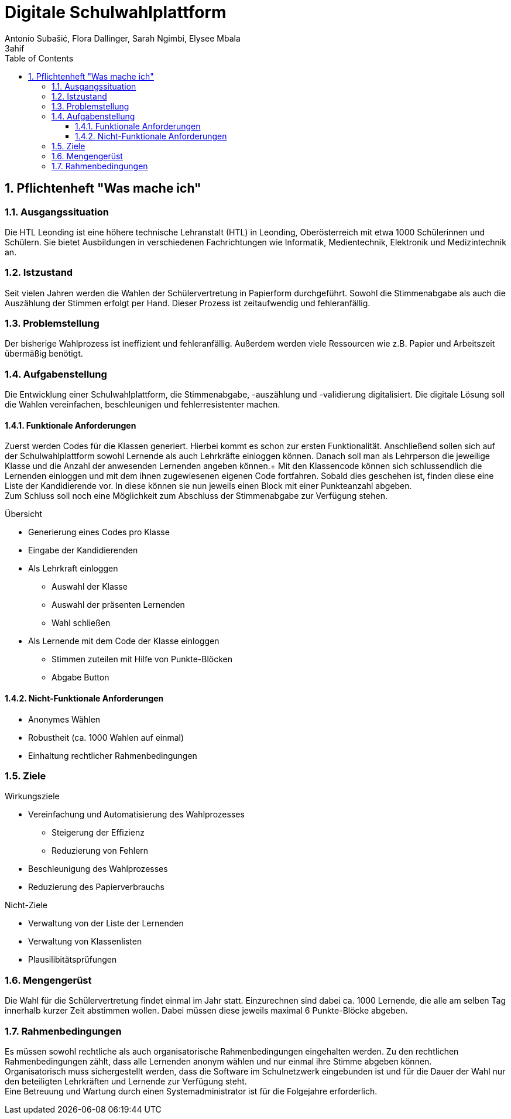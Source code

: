 = Digitale Schulwahlplattform
Antonio Subašić, Flora Dallinger, Sarah Ngimbi, Elysee Mbala
3ahif
:toc: left
:toclevels: 3
:sectnums:
:imagesdir: ./images

== Pflichtenheft "Was mache ich"

=== Ausgangssituation

Die HTL Leonding ist eine höhere technische Lehranstalt (HTL) in Leonding, Oberösterreich mit etwa 1000 Schülerinnen und Schülern.
Sie bietet Ausbildungen in verschiedenen Fachrichtungen wie Informatik, Medientechnik, Elektronik und Medizintechnik an.


=== Istzustand

Seit vielen Jahren werden die Wahlen der Schülervertretung in Papierform durchgeführt.
Sowohl die Stimmenabgabe als auch die Auszählung der Stimmen erfolgt per Hand. Dieser Prozess ist zeitaufwendig und fehleranfällig.

=== Problemstellung

Der bisherige Wahlprozess ist ineffizient und fehleranfällig. Außerdem werden viele Ressourcen wie z.B. Papier und Arbeitszeit übermäßig
benötigt.

=== Aufgabenstellung

Die Entwicklung einer Schulwahlplattform, die Stimmenabgabe, -auszählung und -validierung digitalisiert.
Die digitale Lösung soll die Wahlen vereinfachen, beschleunigen und fehlerresistenter machen.


==== Funktionale Anforderungen
Zuerst werden Codes für die Klassen generiert. Hierbei kommt es schon zur ersten Funktionalität. Anschließend sollen sich auf der Schulwahlplattform sowohl Lernende als auch Lehrkräfte einloggen können.
Danach soll man als Lehrperson die jeweilige Klasse und die Anzahl der anwesenden Lernenden angeben können.+
Mit den Klassencode können sich schlussendlich die Lernenden einloggen und mit dem ihnen zugewiesenen eigenen Code fortfahren. Sobald dies geschehen ist, finden diese eine Liste der Kandidierende vor.
In diese können sie nun jeweils einen Block mit einer Punkteanzahl abgeben. +
Zum Schluss soll noch eine Möglichkeit zum Abschluss der Stimmenabgabe zur Verfügung stehen.

.Übersicht
* Generierung eines Codes pro Klasse
* Eingabe der Kandidierenden
* Als Lehrkraft einloggen
** Auswahl der Klasse
** Auswahl der präsenten Lernenden
** Wahl schließen
* Als Lernende mit dem Code der Klasse einloggen
** Stimmen zuteilen mit Hilfe von Punkte-Blöcken
** Abgabe Button

==== Nicht-Funktionale Anforderungen
* Anonymes Wählen
* Robustheit (ca. 1000 Wahlen auf einmal)
* Einhaltung rechtlicher Rahmenbedingungen

=== Ziele
.Wirkungsziele
* Vereinfachung und Automatisierung des Wahlprozesses
** Steigerung der Effizienz
** Reduzierung von Fehlern
* Beschleunigung des Wahlprozesses
* Reduzierung des Papierverbrauchs

.Nicht-Ziele
* Verwaltung von der Liste der Lernenden
* Verwaltung von Klassenlisten
* Plausilibitätsprüfungen

=== Mengengerüst

Die Wahl für die Schülervertretung findet einmal im Jahr statt.
Einzurechnen sind dabei ca. 1000 Lernende, die alle am selben Tag innerhalb kurzer Zeit abstimmen wollen. Dabei müssen diese
jeweils maximal 6 Punkte-Blöcke abgeben.

=== Rahmenbedingungen
Es müssen sowohl rechtliche als auch organisatorische Rahmenbedingungen eingehalten werden. Zu den rechtlichen Rahmenbedingungen zählt,
dass alle Lernenden anonym wählen und nur einmal ihre Stimme abgeben können. +
Organisatorisch muss sichergestellt werden, dass die Software im Schulnetzwerk eingebunden ist und für die Dauer der Wahl nur den beteiligten
Lehrkräften und Lernende zur Verfügung steht. +
Eine Betreuung und Wartung durch einen Systemadministrator ist für die Folgejahre erforderlich.


